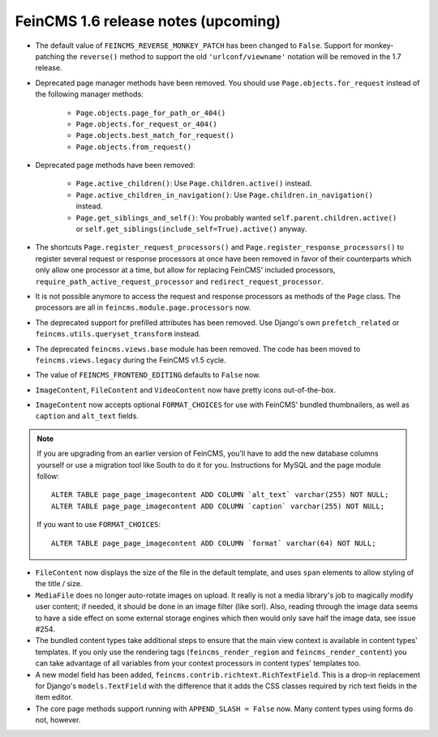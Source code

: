 ====================================
FeinCMS 1.6 release notes (upcoming)
====================================


* The default value of ``FEINCMS_REVERSE_MONKEY_PATCH`` has been changed to
  ``False``. Support for monkey-patching the ``reverse()`` method to support
  the old ``'urlconf/viewname'`` notation will be removed in the 1.7 release.

* Deprecated page manager methods have been removed. You should use
  ``Page.objects.for_request`` instead of the following manager methods:

    * ``Page.objects.page_for_path_or_404()``
    * ``Page.objects.for_request_or_404()``
    * ``Page.objects.best_match_for_request()``
    * ``Page.objects.from_request()``

* Deprecated page methods have been removed:

    * ``Page.active_children()``: Use ``Page.children.active()`` instead.
    * ``Page.active_children_in_navigation()``: Use
      ``Page.children.in_navigation()`` instead.
    * ``Page.get_siblings_and_self()``: You probably wanted
      ``self.parent.children.active()`` or
      ``self.get_siblings(include_self=True).active()`` anyway.

* The shortcuts ``Page.register_request_processors()`` and
  ``Page.register_response_processors()`` to register several request or response
  processors at once have been removed in favor of their counterparts which
  only allow one processor at a time, but allow for replacing FeinCMS' included
  processors, ``require_path_active_request_processor`` and
  ``redirect_request_processor``.

* It is not possible anymore to access the request and response processors as
  methods of the ``Page`` class. The processors are all in
  ``feincms.module.page.processors`` now.

* The deprecated support for prefilled attributes has been removed. Use
  Django's own ``prefetch_related`` or ``feincms.utils.queryset_transform``
  instead.

* The deprecated ``feincms.views.base`` module has been removed. The code has
  been moved to ``feincms.views.legacy`` during the FeinCMS v1.5 cycle.

* The value of ``FEINCMS_FRONTEND_EDITING`` defaults to ``False`` now.

* ``ImageContent``, ``FileContent`` and ``VideoContent`` now have pretty
  icons out-of-the-box.

* ``ImageContent`` now accepts optional ``FORMAT_CHOICES`` for use with
  FeinCMS' bundled thumbnailers, as well as ``caption`` and ``alt_text`` fields.

.. note::

   If you are upgrading from an earlier version of FeinCMS, you'll have to
   add the new database columns yourself or use a migration tool like South
   to do it for you. Instructions for MySQL and the page module follow::

       ALTER TABLE page_page_imagecontent ADD COLUMN `alt_text` varchar(255) NOT NULL;
       ALTER TABLE page_page_imagecontent ADD COLUMN `caption` varchar(255) NOT NULL;

   If you want to use ``FORMAT_CHOICES``::

       ALTER TABLE page_page_imagecontent ADD COLUMN `format` varchar(64) NOT NULL;

* ``FileContent`` now displays the size of the file in the default template,
  and uses ``span`` elements to allow styling of the title / size.

* ``MediaFile`` does no longer auto-rotate images on upload. It really is not a
  media library's job to magically modify user content; if needed, it should be
  done in an image filter (like sorl). Also, reading through the image data
  seems to have a side effect on some external storage engines which then would
  only save half the image data, see issue #254.

* The bundled content types take additional steps to ensure that the main view
  context is available in content types' templates. If you only use the rendering
  tags (``feincms_render_region`` and ``feincms_render_content``) you can take
  advantage of all variables from your context processors in content types'
  templates too.

* A new model field has been added, ``feincms.contrib.richtext.RichTextField``.
  This is a drop-in replacement for Django's ``models.TextField`` with the
  difference that it adds the CSS classes required by rich text fields in the
  item editor.

* The core page methods support running with ``APPEND_SLASH = False`` now.
  Many content types using forms do not, however.

